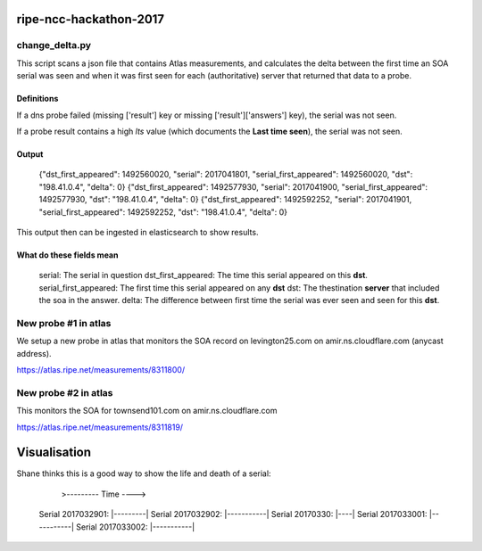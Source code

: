 ripe-ncc-hackathon-2017
=======================

change_delta.py
---------------

This script scans a json file that contains Atlas measurements, and
calculates the delta between the first time an SOA serial was seen and when it
was first seen for each (authoritative) server that returned that data to a probe.

Definitions
~~~~~~~~~~~

If a dns probe failed (missing ['result'] key or missing ['result']['answers'] key), the serial was not seen.

If a probe result contains a high *lts* value (which documents the **Last time seen**), the serial was not seen.

Output
~~~~~~

  {"dst_first_appeared": 1492560020, "serial": 2017041801, "serial_first_appeared": 1492560020, "dst": "198.41.0.4", "delta": 0}
  {"dst_first_appeared": 1492577930, "serial": 2017041900, "serial_first_appeared": 1492577930, "dst": "198.41.0.4", "delta": 0}
  {"dst_first_appeared": 1492592252, "serial": 2017041901, "serial_first_appeared": 1492592252, "dst": "198.41.0.4", "delta": 0}

This output then can be ingested in elasticsearch to show results.

What do these fields mean
~~~~~~~~~~~~~~~~~~~~~~~~~

  serial: The serial in question
  dst_first_appeared: The time this serial appeared on this **dst**.
  serial_first_appeared: The first time this serial appeared on any **dst**
  dst: The thestination **server** that included the soa in the answer.
  delta: The difference between first time the serial was ever seen and seen for this **dst**.



New probe #1 in atlas
---------------------

We setup a new probe in atlas that monitors the SOA record on levington25.com on amir.ns.cloudflare.com (anycast address).

https://atlas.ripe.net/measurements/8311800/


New probe #2 in atlas
---------------------

This monitors the SOA for townsend101.com on amir.ns.cloudflare.com

https://atlas.ripe.net/measurements/8311819/



Visualisation
=============

Shane thinks this is a good way to show the life and death of a serial:


                                  >--------- Time ---->

  Serial 2017032901:             |---------|
  Serial 2017032902:                   |-----------|
  Serial 20170330:                               |----|
  Serial 2017033001:                                 |-----------|
  Serial 2017033002:                                          |-----------|



